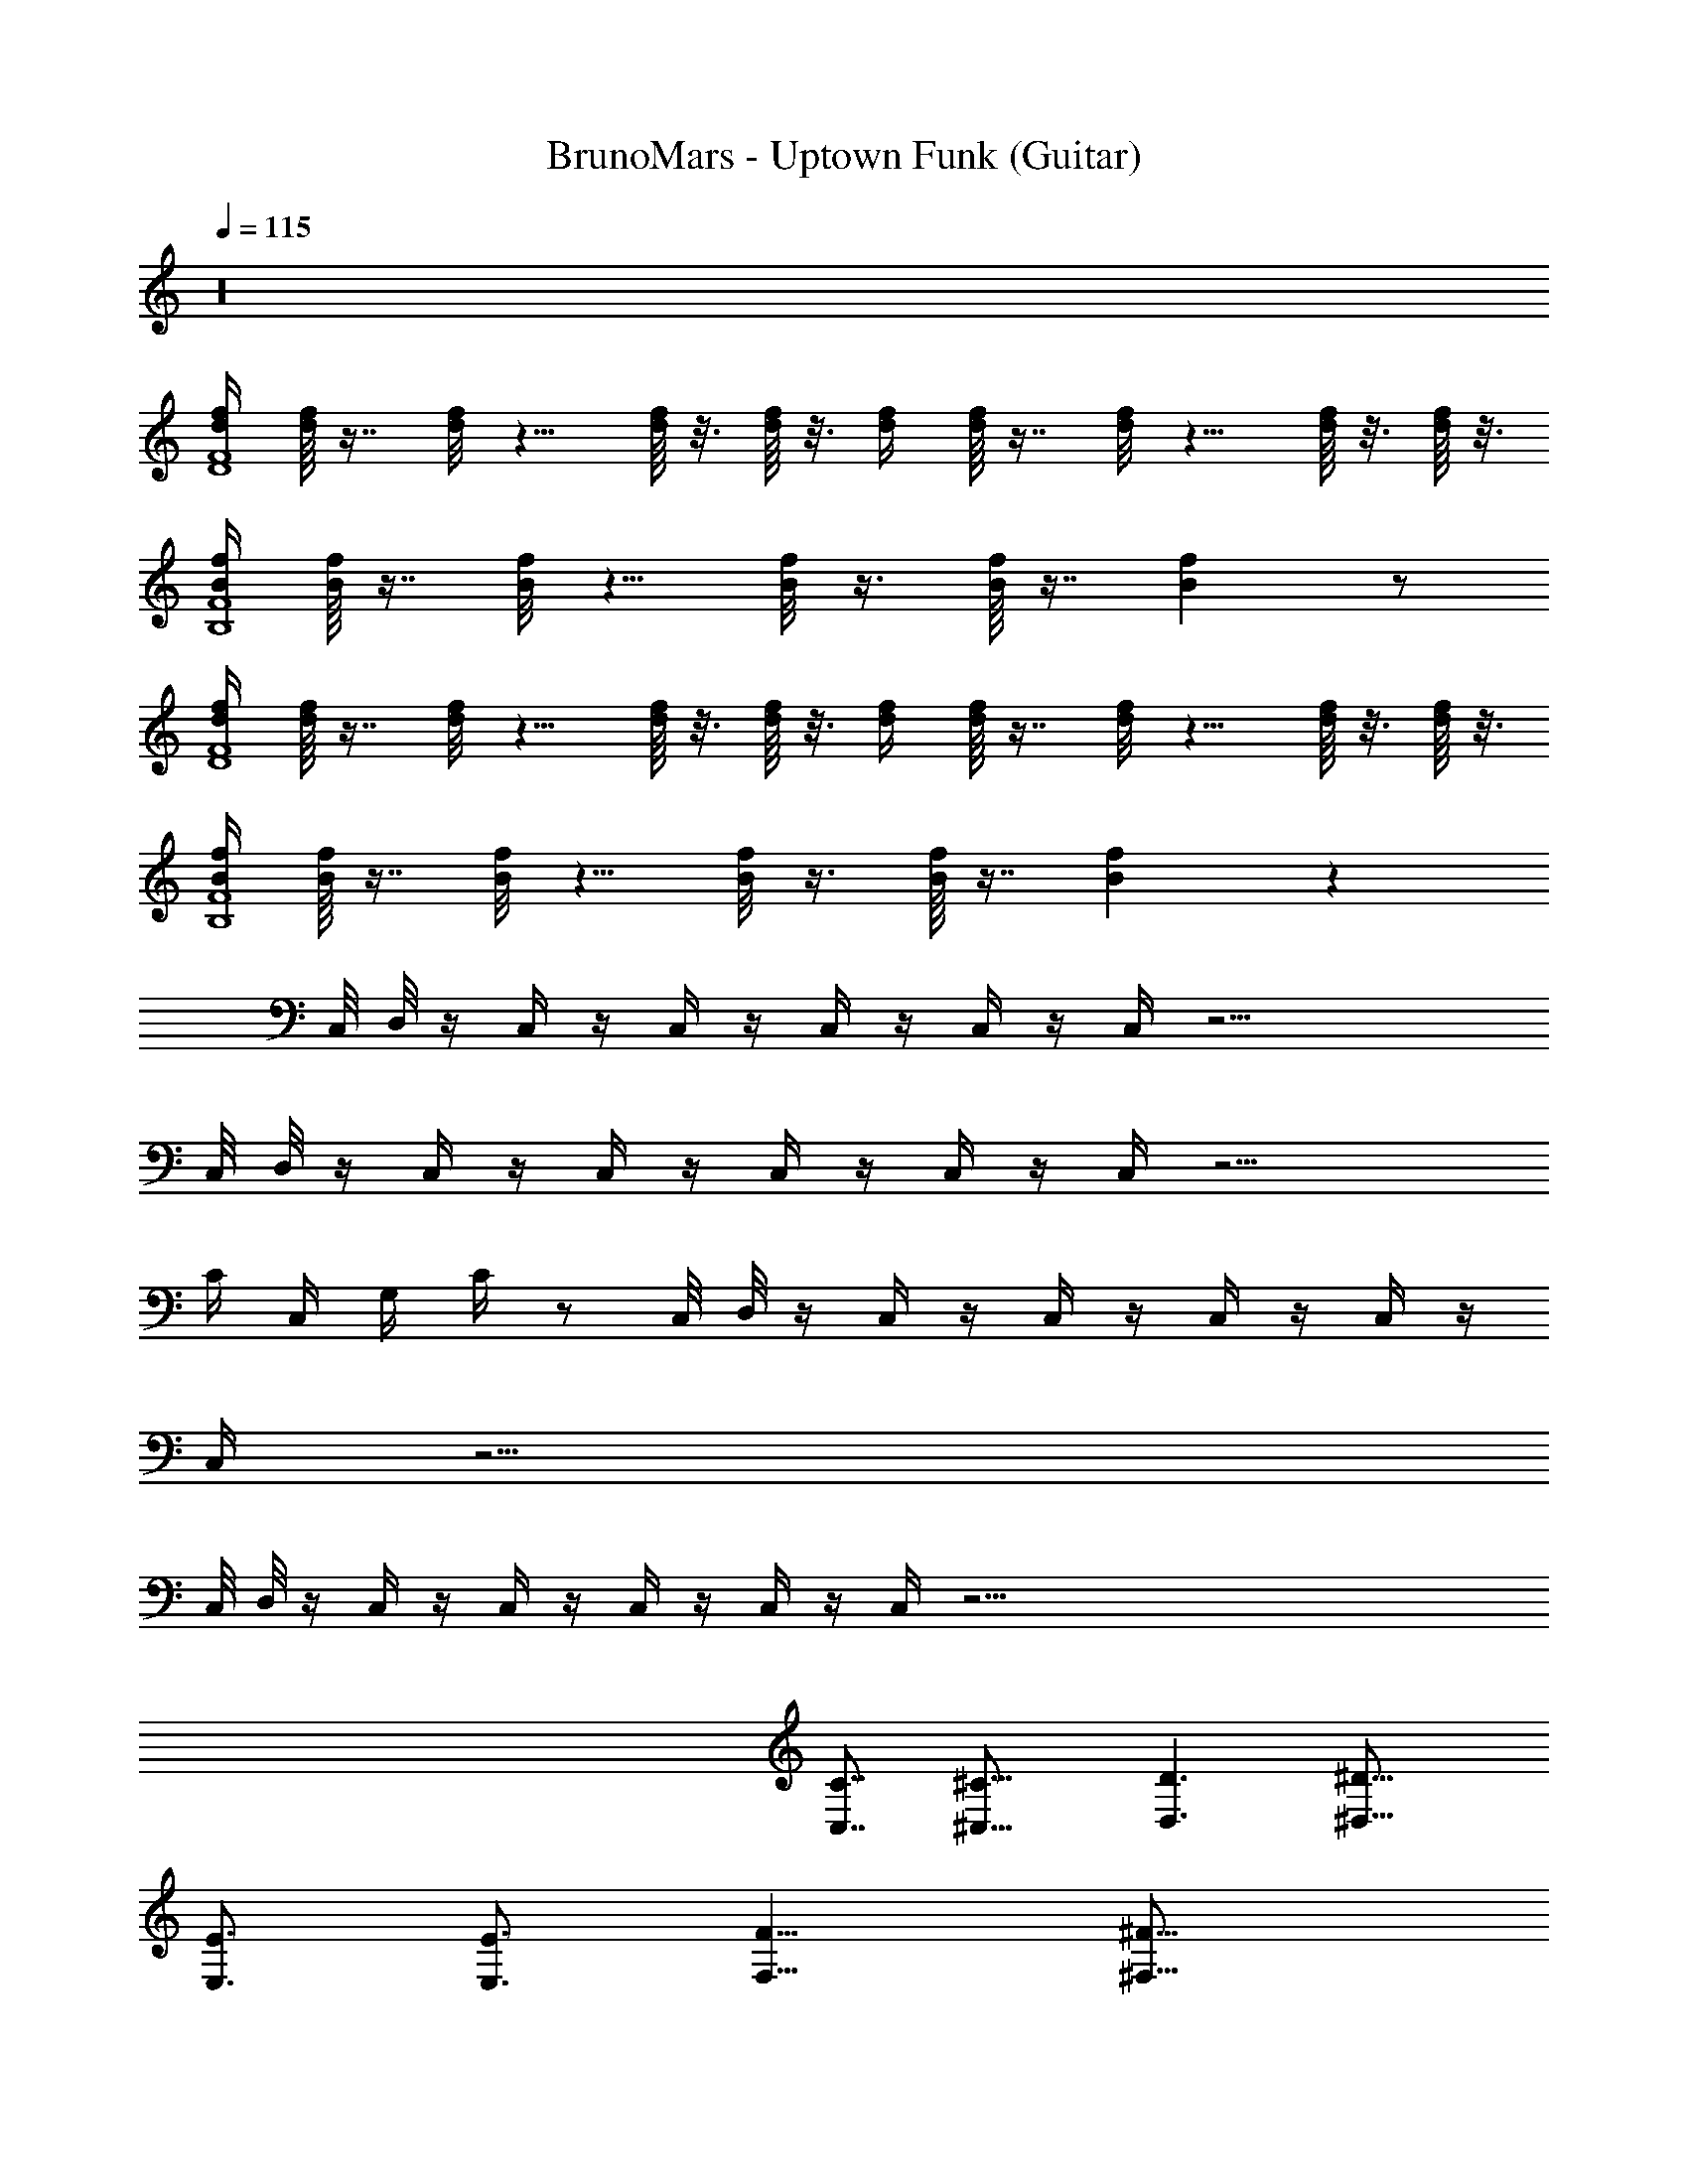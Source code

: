 X: 1
T: BrunoMars - Uptown Funk (Guitar)
Z: ABC Generated by Starbound Composer v0.8.7
L: 1/4
Q: 1/4=115
K: C
z16 
[d/4f/4D4F4] [d/16f/16] z7/16 [d/8f/8] z5/8 [d/16f/16] z3/16 [d/16f/16] z3/16 [d/4f/4] [d/16f/16] z7/16 [d/8f/8] z5/8 [d/16f/16] z3/16 [d/16f/16] z3/16 
[B/4f/4B,4F4] [B/16f/16] z7/16 [B/8f/8] z5/8 [B/8f/8] z3/8 [B/16f/16] z7/16 [Bf] z/ 
[d/4f/4D4F4] [d/16f/16] z7/16 [d/8f/8] z5/8 [d/16f/16] z3/16 [d/16f/16] z3/16 [d/4f/4] [d/16f/16] z7/16 [d/8f/8] z5/8 [d/16f/16] z3/16 [d/16f/16] z3/16 
[B/4f/4B,4F4] [B/16f/16] z7/16 [B/8f/8] z5/8 [B/8f/8] z3/8 [B/16f/16] z7/16 [Bf] z65/ 
C,/8 D,/8 z/4 C,/4 z/4 C,/4 z/4 C,/4 z/4 C,/4 z/4 C,/4 z21/4 
C,/8 D,/8 z/4 C,/4 z/4 C,/4 z/4 C,/4 z/4 C,/4 z/4 C,/4 z15/4 
C/4 C,/4 G,/4 C/4 z/ C,/8 D,/8 z/4 C,/4 z/4 C,/4 z/4 C,/4 z/4 C,/4 z/4 
C,/4 z21/4 
C,/8 D,/8 z/4 C,/4 z/4 C,/4 z/4 C,/4 z/4 C,/4 z/4 C,/4 z85/4 
[C,7/8C7/8] [^C,23/16^C23/16] [D,3/D3/] [^D,23/16^D23/16] 
[E,3/4E3/4] [E,3/4E3/4] [F,11/8F11/8] [^F,29/16^F29/16] 
[G,5/4G5/4] [^G,13/16^G13/16] z4 
[d/4f/4] [d/16f/16] z7/16 [d/8f/8] z5/8 [d/16f/16] z3/16 [d/16f/16] z3/16 [d/4f/4] [d/16f/16] z7/16 [d/8f/8] z5/8 [d/16f/16] z3/16 [d/16f/16] z3/16 
[B/4f/4] [B/16f/16] z7/16 [B/8f/8] z5/8 [B/8f/8] z3/8 [B/16f/16] z7/16 [Bf] z/ 
[d/4f/4] [d/16f/16] z7/16 [d/8f/8] z5/8 [d/16f/16] z3/16 [d/16f/16] z3/16 [d/4f/4] [d/16f/16] z7/16 [d/8f/8] z5/8 [d/16f/16] z3/16 [d/16f/16] z3/16 
[B/4f/4] [B/16f/16] z7/16 [B/8f/8] z5/8 [B/8f/8] z3/8 [B/16f/16] z7/16 [Bf] z/ 
[d/4f/4] [d/16f/16] z7/16 [d/8f/8] z5/8 [d/16f/16] z3/16 [d/16f/16] z3/16 [d/4f/4] [d/16f/16] z7/16 [d/8f/8] z5/8 [d/16f/16] z3/16 [d/16f/16] z3/16 
[B/4f/4] [B/16f/16] z7/16 [B/8f/8] z5/8 [B/8f/8] z3/8 [B/16f/16] z7/16 [Bf] z/ 
[d/4f/4] [d/16f/16] z7/16 [d/8f/8] z5/8 [d/16f/16] z3/16 [d/16f/16] z3/16 [d/4f/4] [d/16f/16] z7/16 [d/8f/8] z5/8 [d/16f/16] z3/16 [d/16f/16] z3/16 
[B/4f/4] [B/16f/16] z7/16 [B/8f/8] z5/8 [B/8f/8] z3/8 [B/16f/16] z7/16 [Bf] z31 
c/4 z/4 c/16 ^c/4 d3/8 c3/16 =c/8 z16 
=C,/8 =D,/8 z/4 C,/4 z/4 C,/4 z/4 C,/4 z/4 C,/4 z/4 C,9/16 z79/16 
C,/8 D,/8 z/4 C,/4 z/4 C,/4 z/4 C,/4 z/4 C,/4 z/4 C,/4 z21/4 
C,/8 D,/8 z/4 C,/4 z/4 C,/4 z/4 C,/4 z/4 C,/4 z/4 C,/4 z21/4 
C,/8 D,/8 z/4 C,/4 z/4 C,/4 z/4 C,/4 z/4 C,/4 z/4 C,/4 z85/4 
[C,13/16=C13/16] [^C,19/16^C19/16] [D,27/16=D27/16] [^D,23/16^D23/16] 
[E,7/8E7/8] [E,13/16E13/16] [=F,25/16=F25/16] [^F,21/16^F21/16] 
[=G,13/8=G13/8] [^G,11/16^G11/16] z4 
[d/4f/4] [d/16f/16] z7/16 [d/8f/8] z5/8 [d/16f/16] z3/16 [d/16f/16] z3/16 [d/4f/4] [d/16f/16] z7/16 [d/8f/8] z5/8 [d/16f/16] z3/16 [d/16f/16] z3/16 
[B/4f/4] [B/16f/16] z7/16 [B/8f/8] z5/8 [B/8f/8] z3/8 [B/16f/16] z7/16 [Bf] z/ 
[d/4f/4] [d/16f/16] z7/16 [d/8f/8] z5/8 [d/16f/16] z3/16 [d/16f/16] z3/16 [d/4f/4] [d/16f/16] z7/16 [d/8f/8] z5/8 [d/16f/16] z3/16 [d/16f/16] z3/16 
[B/4f/4] [B/16f/16] z7/16 [B/8f/8] z5/8 [B/8f/8] z3/8 [B/16f/16] z7/16 [Bf] z/ 
[d/4f/4] [d/16f/16] z7/16 [d/8f/8] z5/8 [d/16f/16] z3/16 [d/16f/16] z3/16 [d/4f/4] [d/16f/16] z7/16 [d/8f/8] z5/8 [d/16f/16] z3/16 [d/16f/16] z3/16 
[B/4f/4] [B/16f/16] z7/16 [B/8f/8] z5/8 [B/8f/8] z3/8 [B/16f/16] z7/16 [Bf] z/ 
[d/4f/4] [d/16f/16] z7/16 [d/8f/8] z5/8 [d/16f/16] z3/16 [d/16f/16] z3/16 [d/4f/4] [d/16f/16] z7/16 [d/8f/8] z5/8 [d/16f/16] z3/16 [d/16f/16] z3/16 
[B/4f/4] [B/16f/16] z7/16 [B/8f/8] z5/8 [B/8f/8] z3/8 [B/16f/16] z7/16 [Bf] z33/ 
[d/4f/4] [d/16f/16] z7/16 [d/8f/8] z5/8 [d/16f/16] z3/16 [d/16f/16] z3/16 [d/4f/4] [d/16f/16] z7/16 [d/8f/8] z5/8 [d/16f/16] z3/16 [d/16f/16] z3/16 
[B/4f/4] [B/16f/16] z7/16 [B/8f/8] z5/8 [B/8f/8] z3/8 [B/16f/16] z7/16 [Bf] z/ 
[d/4f/4] [d/16f/16] z7/16 [d/8f/8] z5/8 [d/16f/16] z3/16 [d/16f/16] z3/16 [d/4f/4] [d/16f/16] z7/16 [d/8f/8] z5/8 [d/16f/16] z3/16 [d/16f/16] z3/16 
[B/4f/4] [B/16f/16] z7/16 [B/8f/8] z5/8 [B/8f/8] z3/8 [B/16f/16] z7/16 [Bf] z/ 
[d/4f/4] [d/16f/16] z7/16 [d/8f/8] z5/8 [d/16f/16] z3/16 [d/16f/16] z3/16 [d/4f/4] [d/16f/16] z7/16 [d/8f/8] z5/8 [d/16f/16] z3/16 [d/16f/16] z3/16 
[B/4f/4] [B/16f/16] z7/16 [B/8f/8] z5/8 [B/8f/8] z3/8 [B/16f/16] z7/16 [Bf] z/ 
[d/4f/4] [d/16f/16] z7/16 [d/8f/8] z5/8 [d/16f/16] z3/16 [d/16f/16] z3/16 [d/4f/4] [d/16f/16] z7/16 [d/8f/8] z5/8 [d/16f/16] z3/16 [d/16f/16] z3/16 
[B/4f/4] [B/16f/16] z7/16 [B/8f/8] z5/8 [B/8f/8] z3/8 [B/16f/16] z7/16 [Bf] z33/ 
[d/4f/4] [d/16f/16] z7/16 [d/8f/8] z5/8 [d/16f/16] z3/16 [d/16f/16] z3/16 [d/4f/4] [d/16f/16] z7/16 [d/8f/8] z5/8 [d/16f/16] z3/16 [d/16f/16] z3/16 
[B/4f/4] [B/16f/16] z7/16 [B/8f/8] z5/8 [B/8f/8] z3/8 [B/16f/16] z7/16 [Bf] z/ 
[d/4f/4] [d/16f/16] z7/16 [d/8f/8] z5/8 [d/16f/16] z3/16 [d/16f/16] z3/16 [d/4f/4] [d/16f/16] z7/16 [d/8f/8] z5/8 [d/16f/16] z3/16 [d/16f/16] z3/16 
[B/4f/4] [B/16f/16] z7/16 [B/8f/8] z5/8 [B/8f/8] z3/8 [B/16f/16] z7/16 [Bf] z/ 
[d/4f/4] [d/16f/16] z7/16 [d/8f/8] z5/8 [d/16f/16] z3/16 [d/16f/16] z3/16 [d/4f/4] [d/16f/16] z7/16 [d/8f/8] z5/8 [d/16f/16] z3/16 [d/16f/16] z3/16 
[B/4f/4] [B/16f/16] z7/16 [B/8f/8] z5/8 [B/8f/8] z3/8 [B/16f/16] z7/16 [Bf] z/ 
[d/4f/4] [d/16f/16] z7/16 [d/8f/8] z5/8 [d/16f/16] z3/16 [d/16f/16] z3/16 [d/4f/4] [d/16f/16] z7/16 [d/8f/8] z5/8 [d/16f/16] z3/16 [d/16f/16] z67/16 
[d/4f/4] [d/16f/16] z7/16 [d/8f/8] z5/8 [d/16f/16] z3/16 [d/16f/16] z3/16 [d/4f/4] [d/16f/16] z7/16 [d/8f/8] z5/8 [d/16f/16] z3/16 [d/16f/16] z3/16 
[B/4f/4] [B/16f/16] z7/16 [B/8f/8] z5/8 [B/8f/8] z3/8 [B/16f/16] z7/16 [Bf] z/ 
[d/4f/4] [d/16f/16] z7/16 [d/8f/8] z5/8 [d/16f/16] z3/16 [d/16f/16] z3/16 [d/4f/4] [d/16f/16] z7/16 [d/8f/8] z5/8 [d/16f/16] z3/16 [d/16f/16] z67/16 
[d/4f/4] [d/16f/16] z7/16 [d/8f/8] z5/8 [d/16f/16] z3/16 [d/16f/16] z3/16 [d/4f/4] [d/16f/16] z7/16 [d/8f/8] z5/8 [d/16f/16] z3/16 [d/16f/16] z3/16 
[B/4f/4] [B/16f/16] z7/16 [B/8f/8] z5/8 [B/8f/8] z3/8 [B/16f/16] z7/16 [Bf] 
